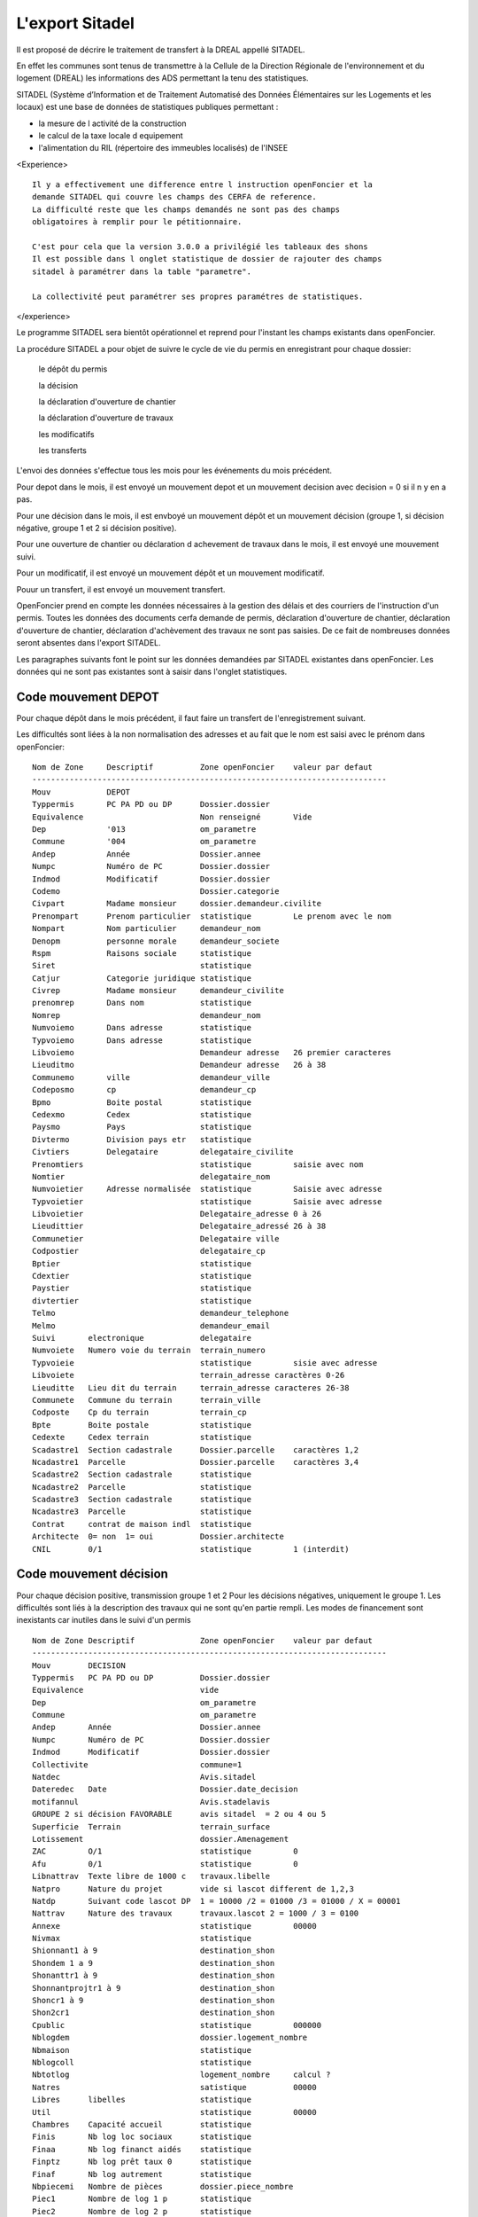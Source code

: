 .. _sitadel:

################
L'export Sitadel
################


Il est proposé de décrire le traitement de transfert à la DREAL appellé SITADEL.

En effet les communes sont tenus de transmettre à la Cellule de la Direction
Régionale de l'environnement et du logement (DREAL) les informations des ADS
permettant la tenu des statistiques.

SITADEL (Système d’Information et de Traitement
Automatisé des Données Élémentaires sur les Logements et les locaux) est une base de
données de statistiques publiques permettant :

- la mesure de l activité de la construction

- le calcul de la taxe locale d equipement

- l'alimentation du RIL (répertoire des immeubles localisés) de l'INSEE

<Experience> ::

    Il y a effectivement une difference entre l instruction openFoncier et la
    demande SITADEL qui couvre les champs des CERFA de reference.
    La difficulté reste que les champs demandés ne sont pas des champs
    obligatoires à remplir pour le pétitionnaire.

    C'est pour cela que la version 3.0.0 a privilégié les tableaux des shons
    Il est possible dans l onglet statistique de dossier de rajouter des champs
    sitadel à paramétrer dans la table "parametre".
    
    La collectivité peut paramétrer ses propres paramétres de statistiques.


</experience>


Le programme SITADEL sera bientôt opérationnel et reprend pour l'instant les
champs existants dans openFoncier.

La procédure SITADEL a pour objet de suivre le cycle de vie du permis en enregistrant pour chaque dossier:

    le dépôt du permis 

    la décision

    la déclaration d'ouverture de chantier

    la déclaration d'ouverture de travaux

    les modificatifs

    les transferts


L'envoi des données s'effectue tous les mois pour les événements du mois précédent.

Pour depot dans le mois, il est envoyé un mouvement depot et un mouvement decision avec decision = 0 si
il n y en a pas.

Pour une décision dans le mois, il est envboyé un mouvement dépôt et un mouvement décision (groupe 1, si décision négative,
groupe 1 et 2 si décision positive).

Pour une ouverture de chantier ou déclaration d achevement de travaux dans le mois, il est envoyé une mouvement suivi.

Pour un modificatif, il est envoyé un mouvement dépôt et un mouvement modificatif.

Pouur un transfert, il est envoyé un mouvement transfert.


OpenFoncier prend en compte les données nécessaires à la gestion des délais et des courriers de
l'instruction d'un permis. Toutes les données des documents cerfa demande de permis,
déclaration d'ouverture de chantier, déclaration d'ouverture de chantier, déclaration d'achèvement des
travaux ne sont pas saisies. De ce fait de nombreuses données seront absentes dans l'export SITADEL.

Les paragraphes suivants font le point sur les données demandées par SITADEL existantes dans openFoncier.
Les données qui ne sont pas existantes sont à saisir dans l'onglet statistiques.


Code mouvement DEPOT
====================

Pour chaque dépôt dans le mois précédent, il faut faire un transfert de l'enregistrement suivant. 

Les difficultés sont liées à la non normalisation des adresses et au fait que le nom est saisi avec le prénom dans openFoncier::


    Nom de Zone     Descriptif          Zone openFoncier    valeur par defaut
    ----------------------------------------------------------------------------
    Mouv            DEPOT
    Typpermis       PC PA PD ou DP      Dossier.dossier     
    Equivalence                         Non renseigné       Vide
    Dep             '013                om_parametre        
    Commune         '004                om_parametre        
    Andep           Année               Dossier.annee       
    Numpc           Numéro de PC        Dossier.dossier     
    Indmod          Modificatif         Dossier.dossier     
    Codemo                              Dossier.categorie            
    Civpart         Madame monsieur     dossier.demandeur.civilite
    Prenompart      Prenom particulier  statistique         Le prenom avec le nom
    Nompart         Nom particulier     demandeur_nom       
    Denopm          personne morale     demandeur_societe   
    Rspm            Raisons sociale     statistique   
    Siret                               statistique
    Catjur          Categorie juridique statistique
    Civrep          Madame monsieur     demandeur_civilite
    prenomrep       Dans nom            statistique
    Nomrep                              demandeur_nom      
    Numvoiemo       Dans adresse        statistique         
    Typvoiemo       Dans adresse        statistique
    Libvoiemo                           Demandeur adresse   26 premier caracteres
    Lieuditmo                           Demandeur adresse   26 à 38
    Communemo       ville               demandeur_ville     
    Codeposmo       cp                  demandeur_cp        
    Bpmo            Boite postal        statistique
    Cedexmo         Cedex               statistique
    Paysmo          Pays                statistique
    Divtermo        Division pays etr   statistique
    Civtiers        Delegataire         delegataire_civilite    
    Prenomtiers                         statistique         saisie avec nom
    Nomtier                             delegataire_nom
    Numvoietier     Adresse normalisée  statistique         Saisie avec adresse
    Typvoietier                         statistique         Saisie avec adresse
    Libvoietier                         Delegataire_adresse 0 à 26
    Lieudittier                         Delegataire_adressé 26 à 38
    Communetier                         Delegataire ville
    Codpostier                          delegataire_cp
    Bptier                              statistique
    Cdextier                            statistique
    Paystier                            statistique
    divtertier                          statistique
    Telmo                               demandeur_telephone
    Melmo                               demandeur_email
    Suivi       electronique            delegataire                 
    Numvoiete   Numero voie du terrain  terrain_numero
    Typvoieie                           statistique         sisie avec adresse
    Libvoiete                           terrain_adresse caractères 0-26
    Lieuditte   Lieu dit du terrain     terrain_adresse caracteres 26-38
    Communete   Commune du terrain      terrain_ville
    Codposte    Cp du terrain           terrain_cp
    Bpte        Boite postale           statistique
    Cedexte     Cedex terrain           statistique
    Scadastre1  Section cadastrale      Dossier.parcelle    caractères 1,2
    Ncadastre1  Parcelle                Dossier.parcelle    caractères 3,4
    Scadastre2  Section cadastrale      statistique
    Ncadastre2  Parcelle                statistique
    Scadastre3  Section cadastrale      statistique
    Ncadastre3  Parcelle                statistique
    Contrat     contrat de maison indl  statistique
    Architecte  0= non  1= oui          Dossier.architecte  
    CNIL        0/1                     statistique         1 (interdit)

Code mouvement décision
=======================

Pour chaque décision positive, transmission groupe 1 et 2
Pour les décisions négatives, uniquement le groupe 1.
Les difficultés sont liés à la description des travaux qui ne sont qu'en partie rempli.
Les modes de financement sont inexistants car inutiles dans le suivi d'un permis ::

    Nom de Zone Descriptif              Zone openFoncier    valeur par defaut
    ----------------------------------------------------------------------------
    Mouv        DECISION
    Typpermis   PC PA PD ou DP          Dossier.dossier
    Equivalence                         vide
    Dep                                 om_parametre
    Commune                             om_parametre
    Andep       Année                   Dossier.annee
    Numpc       Numéro de PC            Dossier.dossier
    Indmod      Modificatif             Dossier.dossier
    Collectivite                        commune=1
    Natdec                              Avis.sitadel   
    Dateredec   Date                    Dossier.date_decision
    motifannul                          Avis.stadelavis 
    GROUPE 2 si décision FAVORABLE      avis sitadel  = 2 ou 4 ou 5
    Superficie  Terrain                 terrain_surface 
    Lotissement                         dossier.Amenagement     
    ZAC         O/1                     statistique         0
    Afu         0/1                     statistique         0    
    Libnattrav  Texte libre de 1000 c   travaux.libelle
    Natpro      Nature du projet        vide si lascot different de 1,2,3
    Natdp       Suivant code lascot DP  1 = 10000 /2 = 01000 /3 = 01000 / X = 00001      
    Nattrav     Nature des travaux      travaux.lascot 2 = 1000 / 3 = 0100
    Annexe                              statistique         00000
    Nivmax                              statistique
    Shionnant1 à 9                      destination_shon  
    Shondem 1 a 9                       destination_shon                                        
    Shonanttr1 à 9                      destination_shon   
    Shonnantprojtr1 à 9                 destination_shon     
    Shoncr1 à 9                         destination_shon   
    Shon2cr1                            destination_shon                        
    Cpublic                             statistique         000000
    Nblogdem                            dossier.logement_nombre
    Nbmaison                            statistique
    Nblogcoll                           statistique
    Nbtotlog                            logement_nombre     calcul ?
    Natres                              satistique          00000     
    Libres      libelles                statistique         
    Util                                statistique         00000    
    Chambres    Capacité accueil        statistique
    Finis       Nb log loc sociaux      statistique
    Finaa       Nb log financt aidés    statistique
    Finptz      Nb log prêt taux 0      statistique
    Finaf       Nb log autrement        statistique
    Nbpiecemi   Nombre de pièces        dossier.piece_nombre
    Piec1       Nombre de log 1 p       statistique       
    Piec2       Nombre de log 2 p       statistique
    Piec3       Nombre de log 3 p       statistique
    Piec4       Nombre de log 4 p       statistique
    Piec5       Nombre de log 5 p       statistique
    Piec6       Nombre de log 6 p       statistique


code mouvement Suivi
====================

A chaque DOC ou DAT du mois précédent ::


    Nom de Zone     Descriptif      Zone openFoncier        Observation
    --------------------------------------------------------------------------------
    Mouv                            SUIVI
    Typpermis                       Dossier.dossier
    Equivalence                     vide    
    Dep                             om_parametre
    Commune                         om_parametre
    Andep           année           Dossier.annee
    Numpc           Numéro de PC    Dossier.dossier
    Indmod          Modificatif     Dossier.dossier
    
    *** partie reservée a l' ouverture de chantier ***
    Datereoc   Date ouv chant.      date_chantier
    Nblogoc    Nb de logt commencé  statistique   
    Nbmaisoc   Nb gl de logt ind    statistique
    Nbcolloc   Nb logts collectif   statistique
    Shonoc  Shon commencé           Dossier.shon 
    Finisoc Nb logt locatif com     statistique
    Finaoc  Nb logt hors prêt 0     statistique
    Finptzoc Nb logt à prêt 0       statistique
    Finfoc  Nb logt dif             statistique
    Indoc   Indice de la tranche    statistique
    
    *** Partie réservée à la déclaration Achévement de travaux ***
    Datereat Date achevement        date_achevement
    Nblogat  Nb logt gl lterminés   statistique
    Nbmaisat Nb logt ind terminés   statistique
    Nbcollat Nb logt col terminés   statistique
    Shonat   Shon                   Dossier.shon
    Finsat  Nb logt sociaux term    statistique
    Finaat  Nb logt term  hors tx 0 statistique
    Finptzat Nb logt term fin tx 0  statistique
    Finafat Nb de logt finautr      statistique
    Indat   Indice de tranche       statistique
    Finchantier 1/0                 dossier.etat
    Origat  Info achevt travaux     statistique




code mouvement Transfert 
========================

Le problème essentiel du transfert, 
Sinon même remarque que DEPOT car les adresses ne sont pas normalisées ::


    Nom de Zone         Descriptif      Zone openFoncier        Observation
    --------------------------------------------------------------------------------
    Mouv                                TRANSFERT
    Typpermis   PC PA PD ou DP          Dossier.dossier
    Equivalence 
    Dep                                 om_parametre
    Commune                             om_parametre
    Andep       Année                    Dossier.annee
    Numpc       Numéro de PC            Dossier.dossier
    Indmod      Modificatif             Dossier.dossier
    Codemo      1=part 2= pers morale   dossier.demandeur_categorie
    Civpart     Madame monsieur         Dossier.demandeur_civilite
    Prenompart  Prenom particulier      statistique        Le prenom est saisie avec le nom
    Nompart     Nom particulier         demandeur_nom      nom et prenom sur 30 caractères
    Denopm      personne morale         demandeur_societe
    Rspm        Raisons ociale          categorie_libelle
    Siret                               statistique
    Catjur      Categorie juridique     statistique
    Civrep      Madame monsieur         demandeur_civilite
    prenomrep                           statistique         le prenom est saisi avec le nom
    Nomrep                              demandeur_nom
    Numvoiemo                           statistique         Dans adresse
    Typvoiemo                           statistique         Dans adresse
    Libvoiemo                           Demandeur adresse   26 premier caracteres
    Lieuditmo                           Demandeur adresse   26 à 38
    Communemo                           Demandeur ville
    Codeposmo                           Demandeur cp
    Bpmo        Boite postale           statistique
    Cedexmo     Cedex                   statistique
    Paysmo      Pays                    statistique
    Melmo                               demandeur_email
    Suivi   dossier electroniquement    delegataire


code mouvement Modificatif
==========================

Descriptif du mouvement ::


    Nom de Zone     descriptif          Zone openFoncier        Par defaut
    -----------------------------------------------------------------------
    Mouv                                TRANSFERT
    Typpermis       PC PA PD ou DP      Dossier.dossier
    Equivalence                         vide
    Dep                                 om_parametre
    Commune                             om_parametre
    Andep           Année               Dossier.annee
    Numpc           Numéro de PC        Dossier.dossier
    Indmod          Modificatif         Dossier.dossier
    Collectivite    1 commune           commune                 1                    
    Natdec          0 en cours          avis.sitadel            
    Dateredec       Date  décision      Dossier.date_decision
    motifannul                          Avis.stadelavis         
    
    *** GROUPE 2 *** 
    Numvoiete  Numero                   terrain_numero
    Typvoieie                           statistique
    Libvoiete                           terrain_adresse caractères 0-26
    Lieuditte   Lieu dit du terrain     terrain_adresse caracteres 26-38
    Communete   Commune du terrain      terrain_ville
    Codposte    Cp du terrain           terrain_cp
    Bpte        Boite post du terrain   statistique
    Cedexte     Ceqex dex terrain       statistique
    Scadastre1  Section cadastrale      Dossier.parcelle    caractères 1,2
    Ncadastre1  Parcelle                Dossier.parcelle    caractères 3,4
    Scadastre2  Section cadastrale      statistique
    Ncadastre2  Parcelle                statistique
    Scadastre3  Section cadastrale      statistique
    Ncadastre3  Parcelle                statistique
    Terrain     Superficie              Dossier.surface
    Libmootif   Texte decrivant modif   dossier.travaux_libelle
    Nattrav     Nat des travaux exist   code lascot  
    Annexe                              statistique         00000       
    Nvmax       Nombre de niveaux       statistique
    Shionnant1 à 9                      destination_shon  
    Shondem 1 a 9                       destination_shon                                        
    Shonanttr1 à 9                      destination_shon   
    Shonnantprojtr1 à 9                 destination_shon     
    Shoncr1 à 9                         destination_shon   
    Shon2cr1                            destination_shon
    Cpublic                             statistique         000000
    Nbmaison    Nombre de maison        statistique
    Nblogcoll   Nombre de logement col  statistique 
    Nbtotlog    Nombre  total           logement_nombre
    Natres                              statistique         000000
    Libres      Libelles de autres      statistique
    Util                                statistique         00000                                               
    Chambres    Capacité accueil        statistique
    Finis       Nb log loc sociaux      statistique
    Finaa       Nb log financt aidés    statistique
    Finptz      Nb log prêt taux 0      statistique
    Finaf       Nb log autrement        statistique
    Piec1       Nombre de log 1 p       statistique       
    Piec2       Nombre de log 2 p       statistique
    Piec3       Nombre de log 3 p       statistique
    Piec4       Nombre de log 4 p       statistique
    Piec5       Nombre de log 5 p       statistique
    Piec6       Nombre de log 6 p       statistique




